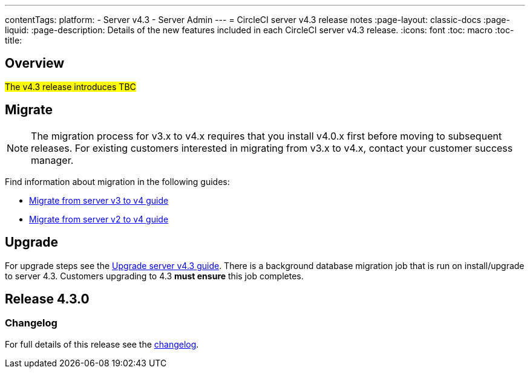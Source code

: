---
contentTags:
  platform:
    - Server v4.3
    - Server Admin
---
= CircleCI server v4.3 release notes
:page-layout: classic-docs
:page-liquid:
:page-description: Details of the new features included in each CircleCI server v4.3 release.
:icons: font
:toc: macro
:toc-title:

[#overview]
== Overview

#The v4.3 release introduces TBC#

[#migration]
== Migrate

NOTE: The migration process for v3.x to v4.x requires that you install v4.0.x first before moving to subsequent releases. For existing customers interested in migrating from v3.x to v4.x, contact your customer success manager.

Find information about migration in the following guides:

* xref:../../installation/migrate-from-server-3-to-server-4#[Migrate from server v3 to v4 guide]
* xref:../../installation/migrate-from-server-2-to-server-4#[Migrate from server v2 to v4 guide]

[#upgrade]
== Upgrade
For upgrade steps see the xref:../installation/upgrade-server#[Upgrade server v4.3 guide]. There is a background database migration job that is run on install/upgrade to server 4.3. Customers upgrading to 4.3 **must ensure** this job completes.

[#release-4-3-0]
== Release 4.3.0

[#changelog-4-3-0]
=== Changelog

For full details of this release see the link:https://circleci.com/server/changelog/#release-4-3-0[changelog].
